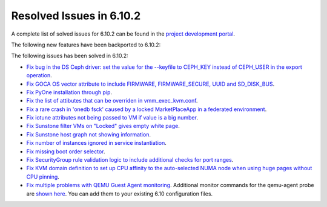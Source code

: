 .. _resolved_issues_6102:

Resolved Issues in 6.10.2
--------------------------------------------------------------------------------

A complete list of solved issues for 6.10.2 can be found in the `project development portal <https://github.com/OpenNebula/one/milestone/80?closed=1>`__.

The following new features have been backported to 6.10.2:


The following issues has been solved in 6.10.2:

- `Fix bug in the DS Ceph driver: set the value for the --keyfile to CEPH_KEY instead of CEPH_USER in the export operation <https://github.com/OpenNebula/one/issues/6791>`__.
- `Fix GOCA OS vector attribute to include FIRMWARE, FIRMWARE_SECURE, UUID and SD_DISK_BUS <https://github.com/OpenNebula/one/issues/6782>`__.
- `Fix PyOne installation through pip <https://github.com/OpenNebula/one/issues/6784>`__.
- `Fix the list of attibutes that can be overriden in vmm_exec_kvm.conf <https://github.com/OpenNebula/one/issues/6548>`__.
- `Fix a rare crash in 'onedb fsck' caused by a locked MarketPlaceApp in a federated environment <https://github.com/OpenNebula/one/issues/6793>`__.
- `Fix iotune attributes not being passed to VM if value is a big number <https://github.com/OpenNebula/one/issues/6750>`__.
- `Fix Sunstone filter VMs on "Locked" gives empty white page <https://github.com/OpenNebula/one/issues/6768>`__.
- `Fix Sunstone host graph not showing information <https://github.com/OpenNebula/one/issues/6788>`__.
- `Fix number of instances ignored in service instantiation <https://github.com/OpenNebula/one/issues/6716>`__.
- `Fix missing boot order selector <https://github.com/OpenNebula/one/issues/6757>`__.
- `Fix SecurityGroup rule validation logic to include additional checks for port ranges <https://github.com/OpenNebula/one/issues/6759>`__.
- `Fix KVM domain definition to set up CPU affinity to the auto-selected NUMA node when using huge pages without CPU pinning <https://github.com/OpenNebula/one/issues/6759>`__.
- `Fix multiple problems with QEMU Guest Agent monitoring <https://github.com/OpenNebula/one/issues/6765>`__. Additional monitor commands for the qemu-agent probe are `shown here <https://github.com/OpenNebula/one/blob/master/src/im_mad/remotes/kvm-probes.d/guestagent.conf>`__. You can add them to your existing 6.10 configuration files.
